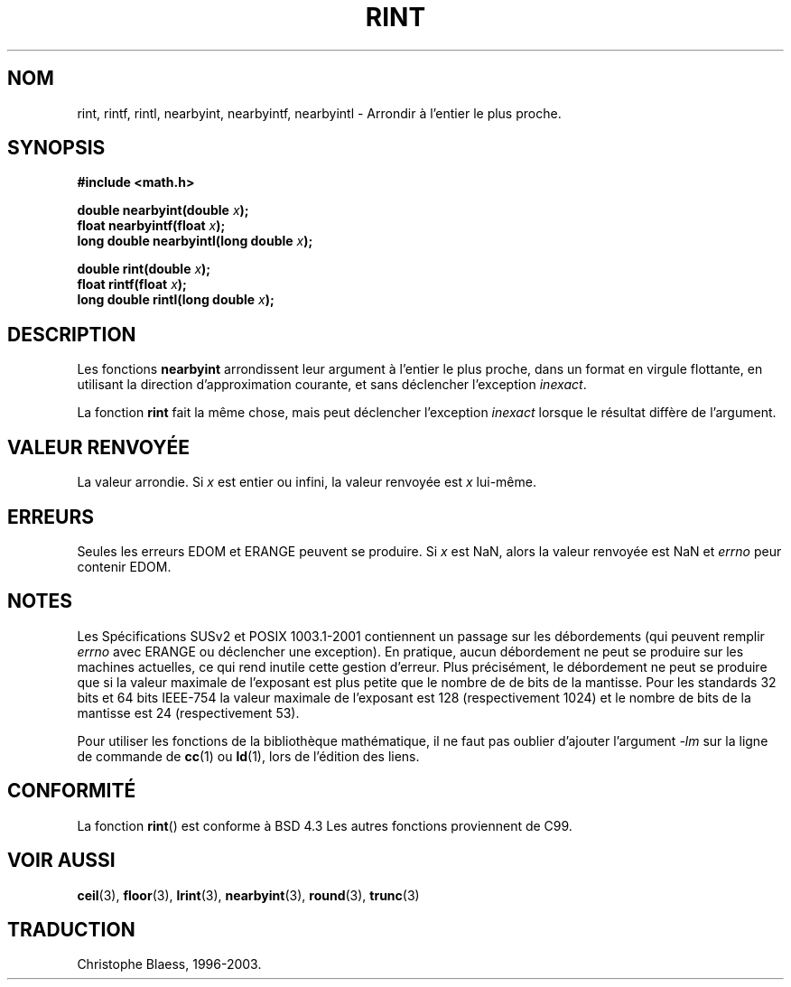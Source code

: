 .\" Copyright 1993 David Metcalfe (david@prism.demon.co.uk)
.\"
.\" Permission is granted to make and distribute verbatim copies of this
.\" manual provided the copyright notice and this permission notice are
.\" preserved on all copies.
.\"
.\" Permission is granted to copy and distribute modified versions of this
.\" manual under the conditions for verbatim copying, provided that the
.\" entire resulting derived work is distributed under the terms of a
.\" permission notice identical to this one
.\" 
.\" Since the Linux kernel and libraries are constantly changing, this
.\" manual page may be incorrect or out-of-date.  The author(s) assume no
.\" responsibility for errors or omissions, or for damages resulting from
.\" the use of the information contained herein.  The author(s) may not
.\" have taken the same level of care in the production of this manual,
.\" which is licensed free of charge, as they might when working
.\" professionally.
.\" 
.\" Formatted or processed versions of this manual, if unaccompanied by
.\" the source, must acknowledge the copyright and authors of this work.
.\"
.\" References consulted:
.\"     Linux libc source code
.\"     Lewine's _POSIX Programmer's Guide_ (O'Reilly & Associates, 1991)
.\"     386BSD man pages
.\" Modified Sat Jul 24 18:28:24 1993 by Rik Faith (faith@cs.unc.edu)
.\"
.\" Traduction 07/11/1996 par Christophe Blaess (ccb@club-internet.fr)
.\"
.\" Mise à jour 07/06/2001 - LDP-man-pages-1.37
.\" Mise à jour 26/01/2002 - LDP-man-pages-1.47
.\" MàJ 21/07/2003 LDP-1.56
.TH RINT 3 "21 juillet 2003" LDP "Manuel du programmeur Linux"
.SH NOM
rint, rintf, rintl, nearbyint, nearbyintf, nearbyintl \- Arrondir à l'entier le plus proche.
.SH SYNOPSIS
.nf
.B #include <math.h>
.sp
.BI "double nearbyint(double " x );
.br
.BI "float nearbyintf(float " x );
.br
.BI "long double nearbyintl(long double " x );
.sp
.BI "double rint(double " x );
.br
.BI "float rintf(float " x );
.br
.BI "long double rintl(long double " x ); 
.fi
.SH DESCRIPTION
Les fonctions
.B nearbyint
arrondissent leur argument à l'entier le plus proche, dans un format en
virgule flottante, en utilisant la direction d'approximation courante, et
sans déclencher l'exception
.IR inexact .
.LP
La fonction
.B rint
fait la même chose, mais peut déclencher l'exception
.I inexact
lorsque le résultat diffère de l'argument.
.SH "VALEUR RENVOYÉE"
La valeur arrondie. Si \fIx\fP est entier ou infini,
la valeur renvoyée est \fIx\fP lui-même.
.SH ERREURS
Seules les erreurs EDOM et ERANGE peuvent se produire.
Si \fIx\fP est NaN, alors la valeur renvoyée est NaN et
.I errno
peur contenir EDOM.
.SH NOTES
Les Spécifications SUSv2 et POSIX 1003.1-2001 contiennent un passage sur
les débordements (qui peuvent remplir
.I errno
avec ERANGE ou déclencher une exception). En pratique, aucun débordement
ne peut se produire sur les machines actuelles, ce qui rend inutile cette
gestion d'erreur. Plus précisément, le débordement ne peut se produire que
si la valeur maximale de l'exposant est plus petite que le nombre de de
bits de la mantisse. Pour les standards 32 bits et 64 bits IEEE-754 la
valeur maximale de l'exposant est 128 (respectivement 1024) et le nombre
de bits de la mantisse est 24 (respectivement 53).
.PP
Pour utiliser les fonctions de la bibliothèque mathématique, il ne faut
pas oublier d'ajouter l'argument \fI-lm\fP sur la ligne de commande de
\fBcc\fP(1) ou \fBld\fP(1), lors de l'édition des liens.
.SH "CONFORMITÉ"
La fonction
.BR rint ()
est conforme à BSD 4.3
Les autres fonctions proviennent de C99.
.SH "VOIR AUSSI"
.BR ceil (3),
.BR floor (3),
.BR lrint (3),
.BR nearbyint (3),
.BR round (3),
.BR trunc (3)
.SH TRADUCTION
Christophe Blaess, 1996-2003.
